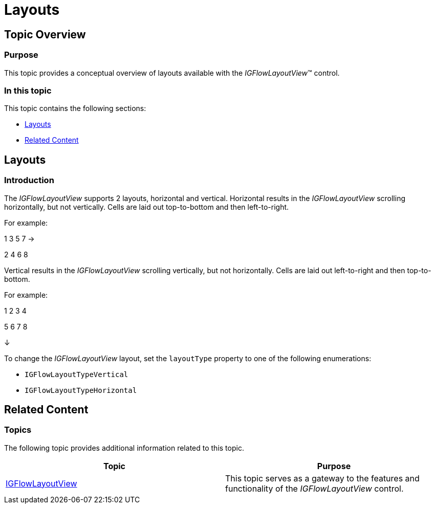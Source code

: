 ﻿////

|metadata|
{
    "name": "igflowlayoutview-layouts",
    "tags": ["Getting Started","How Do I","Layouts"],
    "controlName": ["IGFlowLayoutView"],
    "guid": "a3c6e3ad-847f-4017-a3ec-fb2e52b86c61",  
    "buildFlags": [],
    "createdOn": "2014-03-18T12:14:39.1020957Z"
}
|metadata|
////

= Layouts

== Topic Overview

=== Purpose

This topic provides a conceptual overview of layouts available with the  _IGFlowLayoutView_™ control.

=== In this topic

This topic contains the following sections:

* <<_Ref255107368, Layouts >>
* <<_Ref255107412, Related Content >>

[[_Ref255107368]]
== Layouts

[[_Ref329132134]]

=== Introduction

The  _IGFlowLayoutView_   supports 2 layouts, horizontal and vertical. Horizontal results in the  _IGFlowLayoutView_   scrolling horizontally, but not vertically. Cells are laid out top-to-bottom and then left-to-right.

For example:

1 3 5 7 →

2 4 6 8

Vertical results in the  _IGFlowLayoutView_   scrolling vertically, but not horizontally. Cells are laid out left-to-right and then top-to-bottom.

For example:

1 2 3 4

5 6 7 8

↓

To change the  _IGFlowLayoutView_   layout, set the `layoutType` property to one of the following enumerations:

* `IGFlowLayoutTypeVertical`
* `IGFlowLayoutTypeHorizontal`

[[_Ref324841253]]
[[_Ref255107412]]
== Related Content

=== Topics

The following topic provides additional information related to this topic.

[options="header", cols="a,a"]
|====
|Topic|Purpose

| link:igflowlayoutview.html[IGFlowLayoutView]
|This topic serves as a gateway to the features and functionality of the _IGFlowLayoutView_ control.

|====